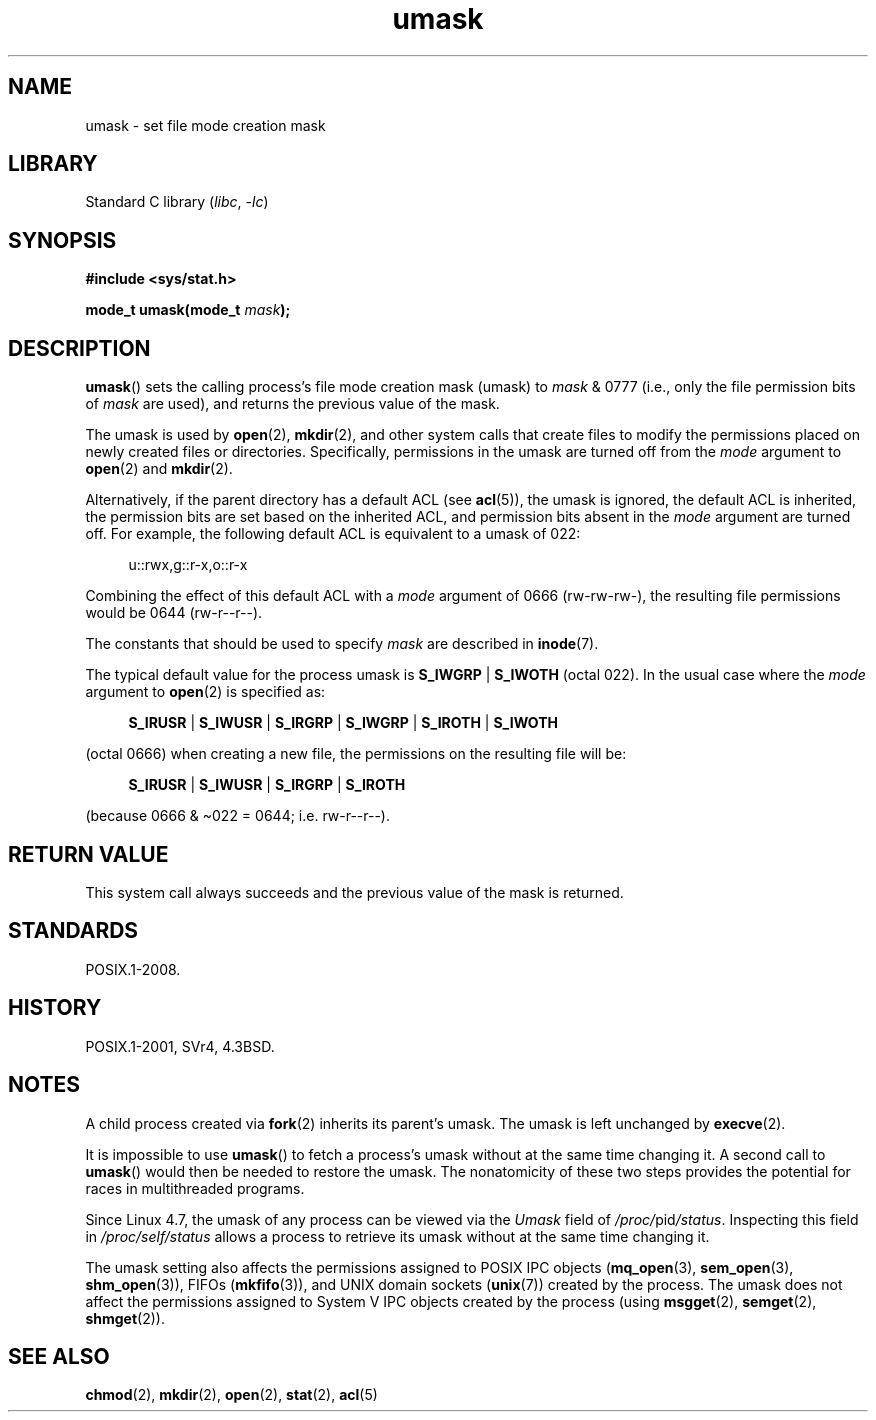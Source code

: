 .\" Copyright (c) 2006, 2008, Michael Kerrisk <mtk.manpages@gmail.com>
.\" (A few fragments remain from an earlier (1992) version written in
.\" 1992 by Drew Eckhardt <drew@cs.colorado.edu>.)
.\"
.\" SPDX-License-Identifier: Linux-man-pages-copyleft
.\"
.\" Modified by Michael Haardt <michael@moria.de>
.\" Modified Sat Jul 24 12:51:53 1993 by Rik Faith <faith@cs.unc.edu>
.\" Modified Tue Oct 22 22:39:04 1996 by Eric S. Raymond <esr@thyrsus.com>
.\" Modified Thu May  1 06:05:54 UTC 1997 by Nicolás Lichtmaier
.\"  <nick@debian.com> with Lars Wirzenius <liw@iki.fi> suggestion
.\" 2006-05-13, mtk, substantial rewrite of description of 'mask'
.\" 2008-01-09, mtk, a few rewrites and additions.
.TH umask 2 2024-05-02 "Linux man-pages 6.9.1"
.SH NAME
umask \- set file mode creation mask
.SH LIBRARY
Standard C library
.RI ( libc ", " \-lc )
.SH SYNOPSIS
.nf
.B #include <sys/stat.h>
.P
.BI "mode_t umask(mode_t " mask );
.fi
.SH DESCRIPTION
.BR umask ()
sets the calling process's file mode creation mask (umask) to
.I mask
& 0777 (i.e., only the file permission bits of
.I mask
are used), and returns the previous value of the mask.
.P
The umask is used by
.BR open (2),
.BR mkdir (2),
and other system calls that create files
.\" e.g., mkfifo(), creat(), mknod(), sem_open(), mq_open(), shm_open()
.\" but NOT the System V IPC *get() calls
to modify the permissions placed on newly created files or directories.
Specifically, permissions in the umask are turned off from
the
.I mode
argument to
.BR open (2)
and
.BR mkdir (2).
.P
Alternatively, if the parent directory has a default ACL (see
.BR acl (5)),
the umask is ignored, the default ACL is inherited,
the permission bits are set based on the inherited ACL,
and permission bits absent in the
.I mode
argument are turned off.
For example, the following default ACL is equivalent to a umask of 022:
.P
.in +4n
.EX
u::rwx,g::r-x,o::r-x
.EE
.in
.P
Combining the effect of this default ACL with a
.I mode
argument of 0666 (rw-rw-rw-), the resulting file permissions would be 0644
(rw-r--r--).
.P
The constants that should be used to specify
.I mask
are described in
.BR inode (7).
.P
The typical default value for the process umask is
.BR S_IWGRP " | " S_IWOTH
(octal 022).
In the usual case where the
.I mode
argument to
.BR open (2)
is specified as:
.P
.in +4n
.EX
.BR S_IRUSR " | " S_IWUSR " | " S_IRGRP " | " S_IWGRP " | " S_IROTH " | " S_IWOTH
.EE
.in
.P
(octal 0666) when creating a new file, the permissions on the
resulting file will be:
.P
.in +4n
.EX
.BR S_IRUSR " | " S_IWUSR " | " S_IRGRP " | " S_IROTH
.EE
.in
.P
(because 0666 & \[ti]022 = 0644; i.e. rw\-r\-\-r\-\-).
.SH RETURN VALUE
This system call always succeeds and the previous value of the mask
is returned.
.SH STANDARDS
POSIX.1-2008.
.SH HISTORY
POSIX.1-2001, SVr4, 4.3BSD.
.SH NOTES
A child process created via
.BR fork (2)
inherits its parent's umask.
The umask is left unchanged by
.BR execve (2).
.P
It is impossible to use
.BR umask ()
to fetch a process's umask without at the same time changing it.
A second call to
.BR umask ()
would then be needed to restore the umask.
The nonatomicity of these two steps provides the potential
for races in multithreaded programs.
.P
Since Linux 4.7, the umask of any process can be viewed via the
.I Umask
field of
.IR /proc/ pid /status .
Inspecting this field in
.I /proc/self/status
allows a process to retrieve its umask without at the same time changing it.
.P
The umask setting also affects the permissions assigned to POSIX IPC objects
.RB ( mq_open (3),
.BR sem_open (3),
.BR shm_open (3)),
FIFOs
.RB ( mkfifo (3)),
and UNIX domain sockets
.RB ( unix (7))
created by the process.
The umask does not affect the permissions assigned
to System\ V IPC objects created by the process (using
.BR msgget (2),
.BR semget (2),
.BR shmget (2)).
.SH SEE ALSO
.BR chmod (2),
.BR mkdir (2),
.BR open (2),
.BR stat (2),
.BR acl (5)
